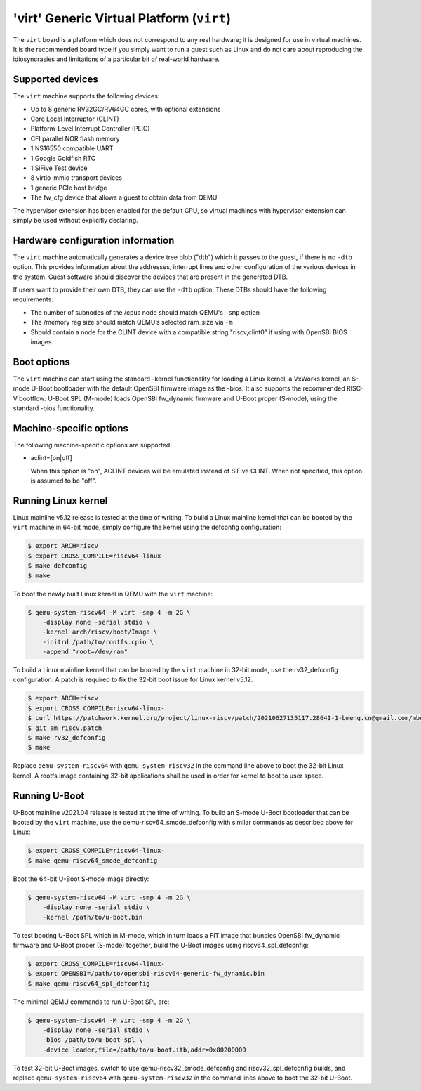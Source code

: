 'virt' Generic Virtual Platform (``virt``)
==========================================

The ``virt`` board is a platform which does not correspond to any real hardware;
it is designed for use in virtual machines. It is the recommended board type
if you simply want to run a guest such as Linux and do not care about
reproducing the idiosyncrasies and limitations of a particular bit of
real-world hardware.

Supported devices
-----------------

The ``virt`` machine supports the following devices:

* Up to 8 generic RV32GC/RV64GC cores, with optional extensions
* Core Local Interruptor (CLINT)
* Platform-Level Interrupt Controller (PLIC)
* CFI parallel NOR flash memory
* 1 NS16550 compatible UART
* 1 Google Goldfish RTC
* 1 SiFive Test device
* 8 virtio-mmio transport devices
* 1 generic PCIe host bridge
* The fw_cfg device that allows a guest to obtain data from QEMU

The hypervisor extension has been enabled for the default CPU, so virtual
machines with hypervisor extension can simply be used without explicitly
declaring.

Hardware configuration information
----------------------------------

The ``virt`` machine automatically generates a device tree blob ("dtb")
which it passes to the guest, if there is no ``-dtb`` option. This provides
information about the addresses, interrupt lines and other configuration of
the various devices in the system. Guest software should discover the devices
that are present in the generated DTB.

If users want to provide their own DTB, they can use the ``-dtb`` option.
These DTBs should have the following requirements:

* The number of subnodes of the /cpus node should match QEMU's ``-smp`` option
* The /memory reg size should match QEMU’s selected ram_size via ``-m``
* Should contain a node for the CLINT device with a compatible string
  "riscv,clint0" if using with OpenSBI BIOS images

Boot options
------------

The ``virt`` machine can start using the standard -kernel functionality
for loading a Linux kernel, a VxWorks kernel, an S-mode U-Boot bootloader
with the default OpenSBI firmware image as the -bios. It also supports
the recommended RISC-V bootflow: U-Boot SPL (M-mode) loads OpenSBI fw_dynamic
firmware and U-Boot proper (S-mode), using the standard -bios functionality.

Machine-specific options
------------------------

The following machine-specific options are supported:

- aclint=[on|off]

  When this option is "on", ACLINT devices will be emulated instead of
  SiFive CLINT. When not specified, this option is assumed to be "off".

Running Linux kernel
--------------------

Linux mainline v5.12 release is tested at the time of writing. To build a
Linux mainline kernel that can be booted by the ``virt`` machine in
64-bit mode, simply configure the kernel using the defconfig configuration:

.. code-block:: bash

  $ export ARCH=riscv
  $ export CROSS_COMPILE=riscv64-linux-
  $ make defconfig
  $ make

To boot the newly built Linux kernel in QEMU with the ``virt`` machine:

.. code-block:: bash

  $ qemu-system-riscv64 -M virt -smp 4 -m 2G \
      -display none -serial stdio \
      -kernel arch/riscv/boot/Image \
      -initrd /path/to/rootfs.cpio \
      -append "root=/dev/ram"

To build a Linux mainline kernel that can be booted by the ``virt`` machine
in 32-bit mode, use the rv32_defconfig configuration. A patch is required to
fix the 32-bit boot issue for Linux kernel v5.12.

.. code-block:: bash

  $ export ARCH=riscv
  $ export CROSS_COMPILE=riscv64-linux-
  $ curl https://patchwork.kernel.org/project/linux-riscv/patch/20210627135117.28641-1-bmeng.cn@gmail.com/mbox/ > riscv.patch
  $ git am riscv.patch
  $ make rv32_defconfig
  $ make

Replace ``qemu-system-riscv64`` with ``qemu-system-riscv32`` in the command
line above to boot the 32-bit Linux kernel. A rootfs image containing 32-bit
applications shall be used in order for kernel to boot to user space.

Running U-Boot
--------------

U-Boot mainline v2021.04 release is tested at the time of writing. To build an
S-mode U-Boot bootloader that can be booted by the ``virt`` machine, use
the qemu-riscv64_smode_defconfig with similar commands as described above for Linux:

.. code-block:: bash

  $ export CROSS_COMPILE=riscv64-linux-
  $ make qemu-riscv64_smode_defconfig

Boot the 64-bit U-Boot S-mode image directly:

.. code-block:: bash

  $ qemu-system-riscv64 -M virt -smp 4 -m 2G \
      -display none -serial stdio \
      -kernel /path/to/u-boot.bin

To test booting U-Boot SPL which in M-mode, which in turn loads a FIT image
that bundles OpenSBI fw_dynamic firmware and U-Boot proper (S-mode) together,
build the U-Boot images using riscv64_spl_defconfig:

.. code-block:: bash

  $ export CROSS_COMPILE=riscv64-linux-
  $ export OPENSBI=/path/to/opensbi-riscv64-generic-fw_dynamic.bin
  $ make qemu-riscv64_spl_defconfig

The minimal QEMU commands to run U-Boot SPL are:

.. code-block:: bash

  $ qemu-system-riscv64 -M virt -smp 4 -m 2G \
      -display none -serial stdio \
      -bios /path/to/u-boot-spl \
      -device loader,file=/path/to/u-boot.itb,addr=0x80200000

To test 32-bit U-Boot images, switch to use qemu-riscv32_smode_defconfig and
riscv32_spl_defconfig builds, and replace ``qemu-system-riscv64`` with
``qemu-system-riscv32`` in the command lines above to boot the 32-bit U-Boot.
